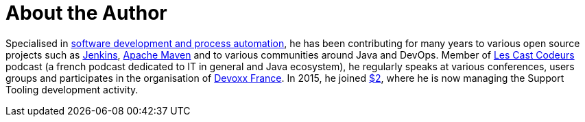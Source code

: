 = About the Author
:page-author_name: Arnaud Héritier
:page-twitter: aheritier
:page-github: aheritier
:page-blog: https://aheritier.net
:page-authoravatar: ../../images/images/avatars/aheritier.png


Specialised in link:https://www.linkedin.com/in/aheritier[software development and process automation], he has been contributing for many years to various open source projects such as link:/[Jenkins], link:https://maven.apache.org[Apache Maven] and to various communities around Java and DevOps. Member of link:https://lescastcodeurs.com[Les Cast Codeurs] podcast (a french podcast dedicated to IT in general and Java ecosystem), he regularly speaks at various conferences, users groups and participates in the organisation of link:https://devoxx.fr/what-is-devoxx-france[Devoxx France]. In 2015, he joined link:$1[$2], where he is now managing the Support Tooling development activity.
